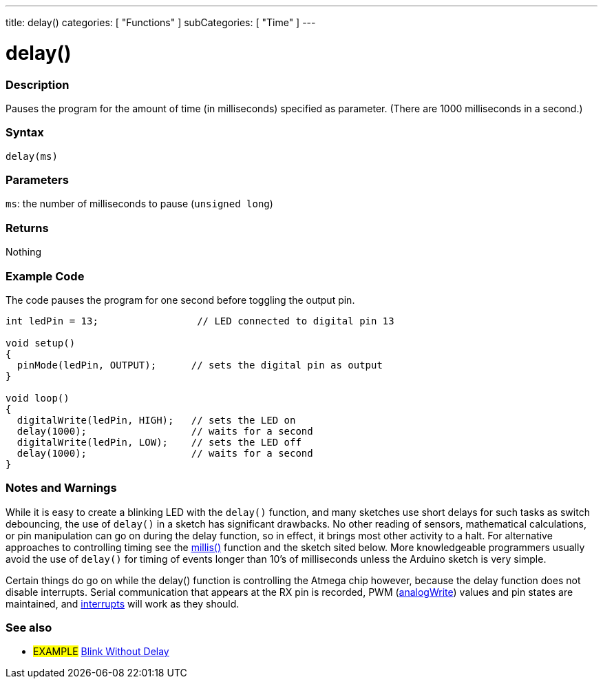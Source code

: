 ---
title: delay()
categories: [ "Functions" ]
subCategories: [ "Time" ]
---

:source-highlighter: pygments
:pygments-style: arduino



= delay()


// OVERVIEW SECTION STARTS
[#overview]
--

[float]
=== Description
Pauses the program for the amount of time (in milliseconds) specified as parameter. (There are 1000 milliseconds in a second.)
[%hardbreaks]


[float]
=== Syntax
`delay(ms)`


[float]
=== Parameters
`ms`: the number of milliseconds to pause (`unsigned long`)

[float]
=== Returns
Nothing

--
// OVERVIEW SECTION ENDS




// HOW TO USE SECTION STARTS
[#howtouse]
--

[float]
=== Example Code
// Describe what the example code is all about and add relevant code   ►►►►► THIS SECTION IS MANDATORY ◄◄◄◄◄
The code pauses the program for one second before toggling the output pin.

[source,arduino]
----
int ledPin = 13;                 // LED connected to digital pin 13

void setup()
{
  pinMode(ledPin, OUTPUT);      // sets the digital pin as output
}

void loop()
{
  digitalWrite(ledPin, HIGH);   // sets the LED on
  delay(1000);                  // waits for a second
  digitalWrite(ledPin, LOW);    // sets the LED off
  delay(1000);                  // waits for a second
}
----
[%hardbreaks]

[float]
=== Notes and Warnings
While it is easy to create a blinking LED with the `delay()` function, and many sketches use short delays for such tasks as switch debouncing, the use of `delay()` in a sketch has significant drawbacks. No other reading of sensors, mathematical calculations, or pin manipulation can go on during the delay function, so in effect, it brings most other activity to a halt. For alternative approaches to controlling timing see the link:../millis[millis()] function and the sketch sited below. More knowledgeable programmers usually avoid the use of `delay()` for timing of events longer than 10's of milliseconds unless the Arduino sketch is very simple.

Certain things do go on while the delay() function is controlling the Atmega chip however, because the delay function does not disable interrupts. Serial communication that appears at the RX pin is recorded, PWM (link:../../analog-io/analogwrite[analogWrite]) values and pin states are maintained, and link:../../external-interrupts/attachinterrupt[interrupts] will work as they should.

--
// HOW TO USE SECTION ENDS


// SEE ALSO SECTION
[#see_also]
--

[float]
=== See also

[role="example"]
* #EXAMPLE# http://arduino.cc/en/Tutorial/BlinkWithoutDelay[Blink Without Delay]

--
// SEE ALSO SECTION ENDS
